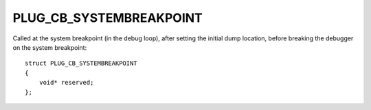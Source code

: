 PLUG_CB_SYSTEMBREAKPOINT
========================
Called at the system breakpoint (in the debug loop), after setting the initial dump location, before breaking the debugger on the system breakpoint:

::

    struct PLUG_CB_SYSTEMBREAKPOINT 
    {
        void* reserved;
    };
